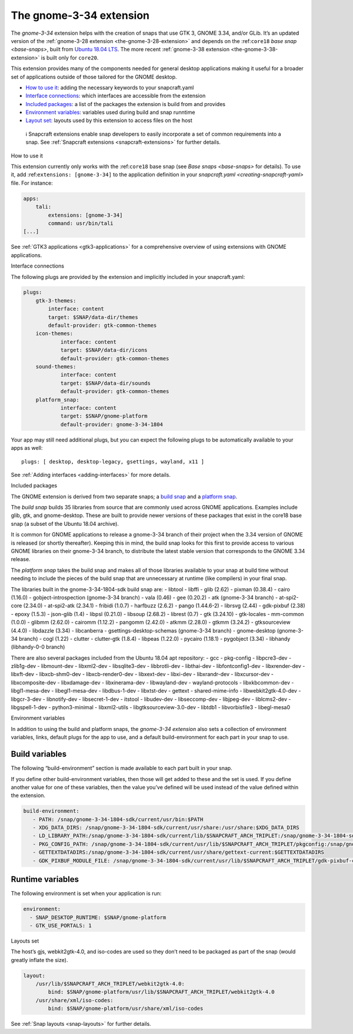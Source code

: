 .. 18485.md

.. _the-gnome-3-34-extension:

The gnome-3-34 extension
========================

The *gnome-3-34* extension helps with the creation of snaps that use GTK 3, GNOME 3.34, and/or GLib. It’s an updated version of the :ref:`gnome-3-28 extension <the-gnome-3-28-extension>` and depends on the :ref:``core18`` `base snap <base-snaps>`, built from `Ubuntu 18.04 LTS <http://releases.ubuntu.com/18.04/>`__. The more recent :ref:`gnome-3-38 extension <the-gnome-3-38-extension>` is built only for ``core20``.

This extension provides many of the components needed for general desktop applications making it useful for a broader set of applications outside of those tailored for the GNOME desktop.

-  `How to use it <#the-gnome-3-34-extension-heading--how>`__: adding the necessary keywords to your snapcraft.yaml
-  `Interface connections <#the-gnome-3-34-extension-heading--plugs>`__: which interfaces are accessible from the extension
-  `Included packages <#the-gnome-3-34-extension-heading--packages>`__: a list of the packages the extension is build from and provides
-  `Environment variables <#the-gnome-3-34-extension-heading--environment>`__: variables used during build and snap runntime
-  `Layout set <#the-gnome-3-34-extension-heading--layouts>`__: layouts used by this extension to access files on the host

..

   ℹ Snapcraft extensions enable snap developers to easily incorporate a set of common requirements into a snap. See :ref:`Snapcraft extensions <snapcraft-extensions>` for further details.

.. raw:: html

   <h2 id="the-gnome-3-34-extension-heading--how">

How to use it

.. raw:: html

   </h2>

This extension currently only works with the :ref:``core18`` base snap (see `Base snaps <base-snaps>` for details). To use it, add :ref:``extensions: [gnome-3-34]`` to the application definition in your `snapcraft.yaml <creating-snapcraft-yaml>` file. For instance:

.. code:: yaml

   apps:
       tali:
           extensions: [gnome-3-34]
           command: usr/bin/tali
   [...]

See :ref:`GTK3 applications <gtk3-applications>` for a comprehensive overview of using extensions with GNOME applications.

.. raw:: html

   <h2 id="the-gnome-3-34-extension-heading--plugs">

Interface connections

.. raw:: html

   </h2>

The following plugs are provided by the extension and implicitly included in your snapcraft.yaml:

.. code:: yaml

   plugs:
       gtk-3-themes:
           interface: content
           target: $SNAP/data-dir/themes
           default-provider: gtk-common-themes
       icon-themes:
               interface: content
               target: $SNAP/data-dir/icons
               default-provider: gtk-common-themes
       sound-themes:
               interface: content
               target: $SNAP/data-dir/sounds
               default-provider: gtk-common-themes
       platform_snap:
               interface: content
               target: $SNAP/gnome-platform
               default-provider: gnome-3-34-1804

Your app may still need additional plugs, but you can expect the following plugs to be automatically available to your apps as well:

::

   plugs: [ desktop, desktop-legacy, gsettings, wayland, x11 ]

See :ref:`Adding interfaces <adding-interfaces>` for more details.

.. raw:: html

   <h2 id="the-gnome-3-34-extension-heading--packages">

Included packages

.. raw:: html

   </h2>

The GNOME extension is derived from two separate snaps; a `build snap <https://gitlab.gnome.org/Community/Ubuntu/gnome-sdk/blob/gnome-3-34-1804-sdk/snapcraft.yaml>`__ and a `platform snap <https://gitlab.gnome.org/Community/Ubuntu/gnome-sdk/blob/gnome-3-34-1804/snapcraft.yaml>`__.

The *build snap* builds 35 libraries from source that are commonly used across GNOME applications. Examples include glib, gtk, and gnome-desktop. These are built to provide newer versions of these packages that exist in the core18 base snap (a subset of the Ubuntu 18.04 archive).

It is common for GNOME applications to release a gnome-3-34 branch of their project when the 3.34 version of GNOME is released (or shortly thereafter). Keeping this in mind, the build snap looks for this first to provide access to various GNOME libraries on their gnome-3-34 branch, to distribute the latest stable version that corresponds to the GNOME 3.34 release.

The *platform snap* takes the build snap and makes all of those libraries available to your snap at build time without needing to include the pieces of the build snap that are unnecessary at runtime (like compilers) in your final snap.

The libraries built in the gnome-3-34-1804-sdk build snap are: - libtool - libffi - glib (2.62) - pixman (0.38.4) - cairo (1.16.0) - gobject-introspection (gnome-3-34 branch) - vala (0.46) - gee (0.20.2) - atk (gnome-3-34 branch) - at-spi2-core (2.34.0) - at-spi2-atk (2.34.1) - fribidi (1.0.7) - harfbuzz (2.6.2) - pango (1.44.6-2) - librsvg (2.44) - gdk-pixbuf (2.38) - epoxy (1.5.3) - json-glib (1.4) - libpsl (0.21.0) - libsoup (2.68.2) - librest (0.7) - gtk (3.24.10) - gtk-locales - mm-common (1.0.0) - glibmm (2.62.0) - cairomm (1.12.2) - pangomm (2.42.0) - atkmm (2.28.0) - gtkmm (3.24.2) - gtksourceview (4.4.0) - libdazzle (3.34) - libcanberra - gsettings-desktop-schemas (gnome-3-34 branch) - gnome-desktop (gnome-3-34 branch) - cogl (1.22) - clutter - clutter-gtk (1.8.4) - libpeas (1.22.0) - pycairo (1.18.1) - pygobject (3.34) - libhandy (libhandy-0-0 branch) 

There are also several packages included from the Ubuntu 18.04 apt repository: - gcc - pkg-config - libpcre3-dev - zlib1g-dev - libmount-dev - libxml2-dev - libsqlite3-dev - libbrotli-dev - libthai-dev - libfontconfig1-dev - libxrender-dev - libxft-dev - libxcb-shm0-dev - libxcb-render0-dev - libxext-dev - libxi-dev - libxrandr-dev - libxcursor-dev - libxcomposite-dev - libxdamage-dev - libxinerama-dev - libwayland-dev - wayland-protocols - libxkbcommon-dev - libgl1-mesa-dev - libegl1-mesa-dev - libdbus-1-dev - libxtst-dev - gettext - shared-mime-info - libwebkit2gtk-4.0-dev - libgcr-3-dev - libnotify-dev - libsecret-1-dev - itstool - libudev-dev - libseccomp-dev - libjpeg-dev - liblcms2-dev - libgspell-1-dev - python3-minimal - libxml2-utils - libgtksourceview-3.0-dev - libtdb1 - libvorbisfile3 - libegl-mesa0 

.. raw:: html

   <h2 id="the-gnome-3-34-extension-heading--environment">

Environment variables

.. raw:: html

   </h2>

In addition to using the build and platform snaps, the *gnome-3-34 extension* also sets a collection of environment variables, links, default plugs for the app to use, and a default build-environment for each part in your snap to use.

Build variables
---------------

The following “build-environment” section is made available to each part built in your snap.

If you define other build-environment variables, then those will get added to these and the set is used. If you define another value for one of these variables, then the value you’ve defined will be used instead of the value defined within the extension.

.. code:: yaml

   build-environment:
      - PATH: /snap/gnome-3-34-1804-sdk/current/usr/bin:$PATH
      - XDG_DATA_DIRS: /snap/gnome-3-34-1804-sdk/current/usr/share:/usr/share:$XDG_DATA_DIRS
      - LD_LIBRARY_PATH:/snap/gnome-3-34-1804-sdk/current/lib/$SNAPCRAFT_ARCH_TRIPLET:/snap/gnome-3-34-1804-sdk/current/usr/lib/$SNAPCRAFT_ARCH_TRIPLET:/snap/gnome-3-34-1804-sdk/current/usr/lib:/snap/gnome-3-34-1804-sdk/current/usr/lib/vala-current:$LD_LIBRARY_PATH
      - PKG_CONFIG_PATH: /snap/gnome-3-34-1804-sdk/current/usr/lib/$SNAPCRAFT_ARCH_TRIPLET/pkgconfig:/snap/gnome-3-34-1804-sdk/current/usr/lib/pkgconfig:/snap/gnome-3-34-1804-sdk/current/usr/share/pkgconfig:$PKG_CONFIG_PATH
      - GETTEXTDATADIRS:/snap/gnome-3-34-1804-sdk/current/usr/share/gettext-current:$GETTEXTDATADIRS
      - GDK_PIXBUF_MODULE_FILE: /snap/gnome-3-34-1804-sdk/current/usr/lib/$SNAPCRAFT_ARCH_TRIPLET/gdk-pixbuf-current/loaders.cache

Runtime variables
-----------------

The following environment is set when your application is run:

.. code:: yaml

    environment:
      - SNAP_DESKTOP_RUNTIME: $SNAP/gnome-platform
      - GTK_USE_PORTALS: 1

.. raw:: html

   <h2 id="the-gnome-3-34-extension-heading--layouts">

Layouts set

.. raw:: html

   </h2>

The host’s gjs, webkit2gtk-4.0, and iso-codes are used so they don’t need to be packaged as part of the snap (would greatly inflate the size).

.. code:: yaml

   layout:
       /usr/lib/$SNAPCRAFT_ARCH_TRIPLET/webkit2gtk-4.0:
           bind: $SNAP/gnome-platform/usr/lib/$SNAPCRAFT_ARCH_TRIPLET/webkit2gtk-4.0
       /usr/share/xml/iso-codes:
           bind: $SNAP/gnome-platform/usr/share/xml/iso-codes

See :ref:`Snap layouts <snap-layouts>` for further details.
